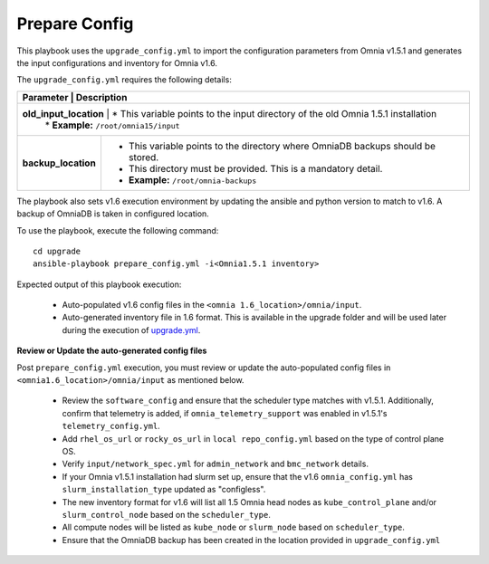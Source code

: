 Prepare Config
===============

This playbook uses the ``upgrade_config.yml`` to import the configuration parameters from Omnia v1.5.1 and generates the input configurations and inventory for Omnia v1.6.

The ``upgrade_config.yml`` requires the following details:

+-----------------------------+------------------------------------------------------------------------------------------+
| Parameter                   |     Description                                                                          |
+========================================================================================================================+
| **old_input_location**      |     * This variable points to the input directory of the old Omnia 1.5.1 installation    |
|                             |     * **Example:** ``/root/omnia15/input``                                               |
+-----------------------------+------------------------------------------------------------------------------------------+
| **backup_location**         |     * This variable points to the directory where OmniaDB backups should be stored.      |
|                             |     * This directory must be provided. This is a mandatory detail.                       |
|                             |     * **Example:** ``/root/omnia-backups``                                               |
+-----------------------------+------------------------------------------------------------------------------------------+

The playbook also sets v1.6 execution environment by updating the ansible and python version to match to v1.6. A backup of OmniaDB is taken in configured location.

To use the playbook, execute the following command: ::

    cd upgrade
    ansible-playbook prepare_config.yml -i<Omnia1.5.1 inventory>

Expected output of this playbook execution:

    * Auto-populated v1.6 config files in the ``<omnia 1.6_location>/omnia/input``.
    * Auto-generated inventory file in 1.6 format. This is available in the upgrade folder and will be used later during the execution of `upgrade.yml <upgrade.html>`_.

**Review or Update the auto-generated config files**

Post ``prepare_config.yml`` execution, you must review or update the auto-populated config files in ``<omnia1.6_location>/omnia/input`` as mentioned below.

    * Review the ``software_config`` and ensure that the scheduler type matches with v1.5.1. Additionally, confirm that telemetry is added, if ``omnia_telemetry_support`` was enabled in v1.5.1's ``telemetry_config.yml``.
    * Add ``rhel_os_url`` or ``rocky_os_url`` in ``local repo_config.yml`` based on the type of control plane OS.
    * Verify ``input/network_spec.yml`` for ``admin_network`` and ``bmc_network`` details.
    * If your Omnia v1.5.1 installation had slurm set up, ensure that the v1.6 ``omnia_config.yml`` has ``slurm_installation_type`` updated as "configless".
    * The new inventory format for v1.6 will list all 1.5 Omnia head nodes as ``kube_control_plane`` and/or ``slurm_control_node`` based on the ``scheduler_type``.
    * All compute nodes will be listed as ``kube_node`` or ``slurm_node`` based on ``scheduler_type``.
    * Ensure that the OmniaDB backup has been created in the location provided in ``upgrade_config.yml``